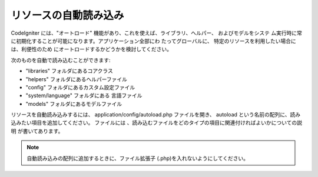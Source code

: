 ######################
リソースの自動読み込み
######################

CodeIgniter には、"オートロード"
機能があり、これを使えば、ライブラリ、ヘルパー、 およびモデルをシステ
ム実行時に常に初期化することが可能になります。アプリケーション全部にわ
たってグローバルに、 特定のリソースを利用したい場合には、利便性のため
にオートロードするかどうかを検討してください。

次のものを自動で読み込むことができます:


-  "libraries" フォルダにあるコアクラス
-  "helpers" フォルダにあるヘルパーファイル
-  "config" フォルダにあるカスタム設定ファイル
-  "system/language" フォルダにある 言語ファイル
-  "models" フォルダにあるモデルファイル


リソースを自動読み込みするには、 application/config/autoload.php
ファイルを開き、 autoload
という名前の配列に、読み込みたい項目を追加してください。 ファイルには
、読み込むファイルをどのタイプの項目に関連付ければよいかについての説明
が書いてあります。

.. note:: 自動読み込みの配列に追加するときに、ファイル拡張子 (.php)を入れないようにしてください。

